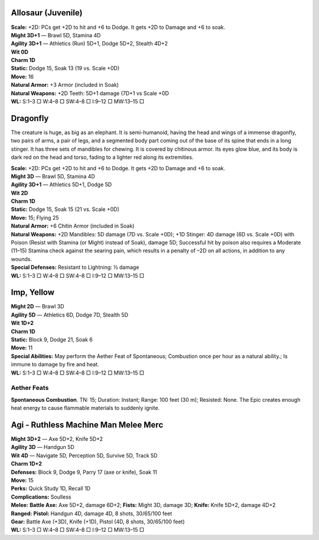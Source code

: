 Allosaur (Juvenile)
@@@@@@@@@@@@@@@@@@@

| **Scale:** +2D: PCs get +2D to hit and +6 to Dodge. It gets +2D to Damage and +6 to soak.
| **Might 3D+1** — Brawl 5D, Stamina 4D
| **Agility 3D+1** — Athletics (Run) 5D+1, Dodge 5D+2, Stealth 4D+2
| **Wit 0D**
| **Charm 1D**
| **Static:** Dodge 15, Soak 13 (19 vs. Scale +0D)
| **Move:** 16
| **Natural Armor:** +3 Armor (included in Soak)
| **Natural Weapons:** +2D Teeth: 5D+1 damage (7D+1 vs Scale +0D
| **WL:** S:1–3 □ W:4–8 □ SW:4–8 □ I:9–12 □ MW:13–15 □


Dragonfly
@@@@@@@@@

The creature is huge, as big as an elephant.  It is semi-humanoid, having the head and wings of a immense dragonfly, two pairs of arms, a pair of legs, and a segmented body part coming out of the base of its spine that ends in a long stinger.  It has three sets of mandibles for chewing.  It is covered by chitinous armor.  Its eyes glow blue, and its body is dark red on the head and torso, fading to a lighter red along its extremities.

| **Scale:** +2D: PCs get +2D to hit and +6 to Dodge. It gets +2D to Damage and +6 to soak.
| **Might 3D** — Brawl 5D, Stamina 4D
| **Agility 3D+1** — Athletics 5D+1, Dodge 5D
| **Wit 2D**
| **Charm 1D**
| **Static:** Dodge 15, Soak 15 (21 vs. Scale +0D)
| **Move:** 15; Flying 25
| **Natural Armor:** +6 Chitin Armor (included in Soak)
| **Natural Weapons:** +2D Mandibles: 5D damage (7D vs. Scale +0D); +1D Stinger: 4D damage (6D vs. Scale +0D) with Poison (Resist with Stamina (or Might) instead of Soak), damage 5D; Successful hit by poison also requires a Moderate (11–15) Stamina check against the searing pain, which results in a penalty of –2D on all actions, in addition to any wounds.
| **Special Defenses:** Resistant to Lightning: ½ damage
| **WL:** S:1–3 □ W:4–8 □ SW:4–8 □ I:9–12 □ MW:13–15 □


Imp, Yellow
@@@@@@@@@@@

| **Might 2D** — Brawl 3D
| **Agility 5D** — Athletics 6D, Dodge 7D, Stealth 5D
| **Wit 1D+2**
| **Charm 1D**
| **Static:** Block 9, Dodge 21, Soak 6
| **Move:** 11
| **Special Abilities:** May perform the Aether Feat of Spontaneous; Combustion once per hour as a natural ability.; Is immune to damage by fire and heat.
| **WL:** S:1–3 □ W:4–8 □ SW:4–8 □ I:9–12 □ MW:13–15 □

Aether Feats
............

**Spontaneous Combustion**.  TN: 15;  Duration: Instant;
Range: 100 feet (30 m); Resisted: None.
The Epic creates enough heat energy to cause flammable
materials to suddenly ignite.



Agi - Ruthless Machine Man Melee Merc
@@@@@@@@@@@@@@@@@@@@@@@@@@@@@@@@@@@@@

| **Might 3D+2** — Axe 5D+2, Knife 5D+2
| **Agility 3D** — Handgun 5D
| **Wit 4D** — Navigate 5D, Perception 5D, Survive 5D, Track 5D
| **Charm 1D+2**
| **Defenses:** Block 9, Dodge 9, Parry 17 (axe or knife), Soak 11
| **Move:** 15
| **Perks:** Quick Study 1D, Recall 1D
| **Complications:** Soulless
| **Melee:** **Battle Axe:** Axe 5D+2, damage 6D+2; **Fists:** Might 3D, damage 3D; **Knife:** Knife 5D+2, damage 4D+2
| **Ranged:** **Pistol:** Handgun 4D, damage 4D, 8 shots, 30/65/100 feet
| **Gear:** Battle Axe (+3D), Knife (+1D), Pistol (4D, 8 shots, 30/65/100 feet)
| **WL:** S:1–3 □ W:4–8 □ SW:4–8 □ I:9–12 □ MW:13–15 □
